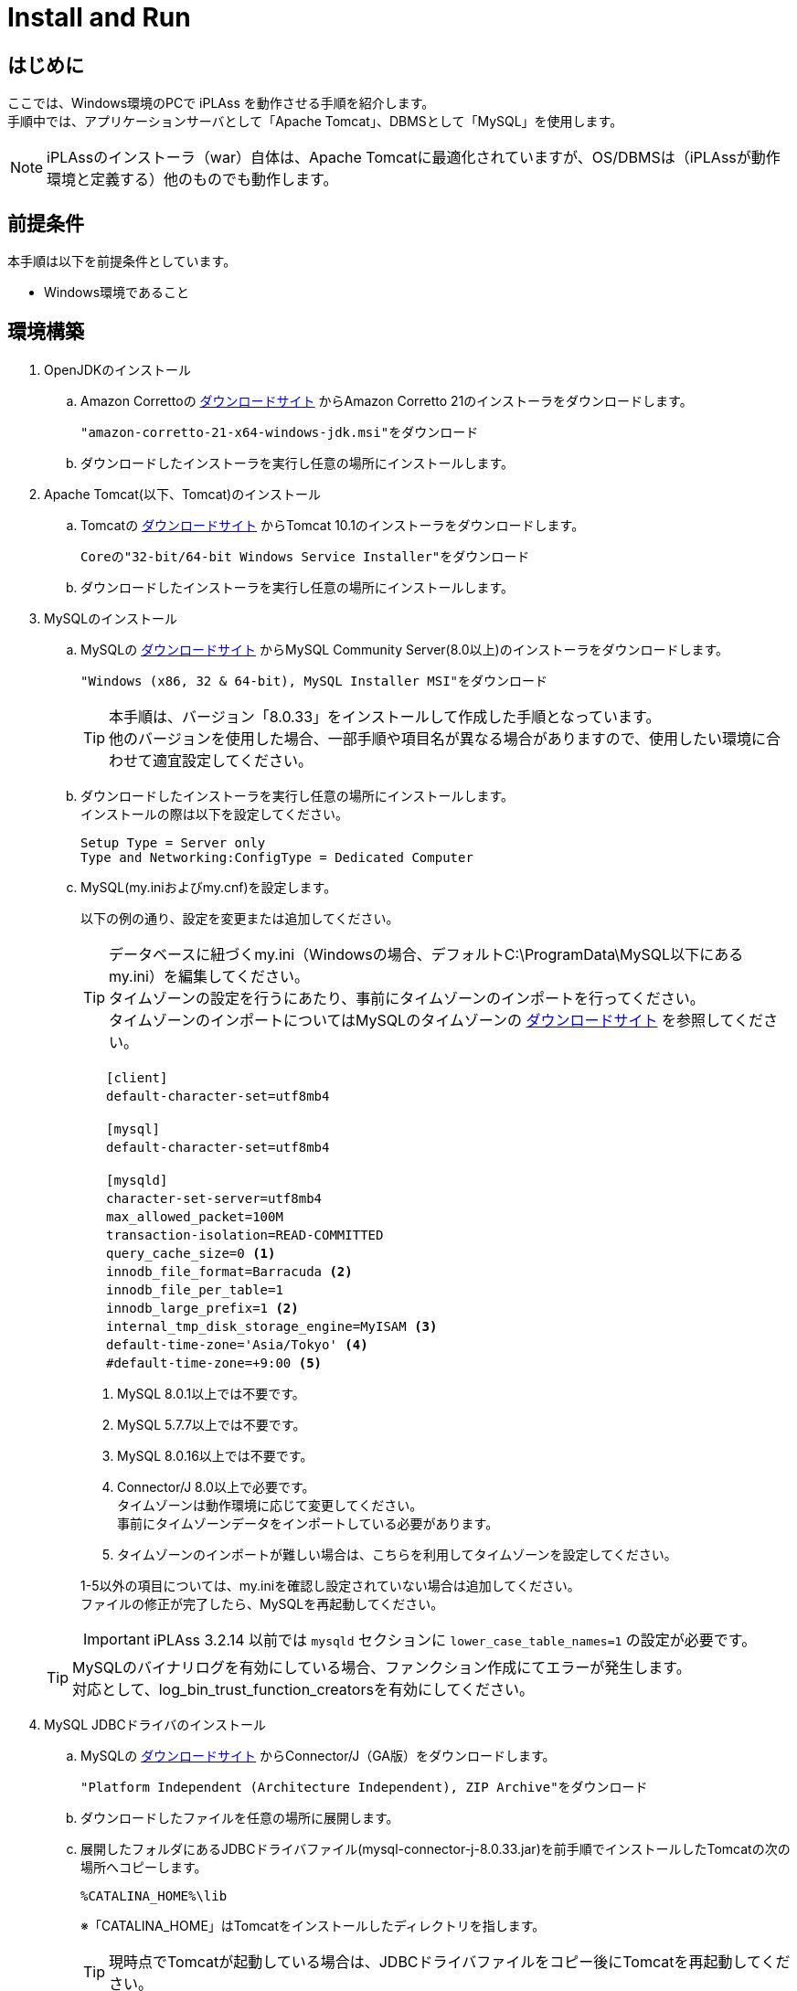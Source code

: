 :table-caption!:
= Install and Run
:_relative-root-path: ../../

[[Introduction]]
== はじめに

ここでは、Windows環境のPCで iPLAss を動作させる手順を紹介します。 +
手順中では、アプリケーションサーバとして「Apache Tomcat」、DBMSとして「MySQL」を使用します。 +

[NOTE]
====
iPLAssのインストーラ（war）自体は、Apache Tomcatに最適化されていますが、OS/DBMSは（iPLAssが動作環境と定義する）他のものでも動作します。
====


== 前提条件

本手順は以下を前提条件としています。

- Windows環境であること

== 環境構築
. OpenJDKのインストール
.. Amazon Correttoの https://aws.amazon.com/corretto/[ダウンロードサイト] からAmazon Corretto 21のインストーラをダウンロードします。
+
[source]
----
"amazon-corretto-21-x64-windows-jdk.msi"をダウンロード
----

.. ダウンロードしたインストーラを実行し任意の場所にインストールします。


. Apache Tomcat(以下、Tomcat)のインストール
.. Tomcatの https://tomcat.apache.org/download-10.cgi[ダウンロードサイト] からTomcat 10.1のインストーラをダウンロードします。
+
[source]
----
Coreの"32-bit/64-bit Windows Service Installer"をダウンロード
----

.. ダウンロードしたインストーラを実行し任意の場所にインストールします。

. MySQLのインストール
.. MySQLの https://dev.mysql.com/downloads/mysql/[ダウンロードサイト] からMySQL Community Server(8.0以上)のインストーラをダウンロードします。
+
[source]
----
"Windows (x86, 32 & 64-bit), MySQL Installer MSI"をダウンロード
----
TIP: 本手順は、バージョン「8.0.33」をインストールして作成した手順となっています。 +
他のバージョンを使用した場合、一部手順や項目名が異なる場合がありますので、使用したい環境に合わせて適宜設定してください。

.. ダウンロードしたインストーラを実行し任意の場所にインストールします。 +
インストールの際は以下を設定してください。
+
[source]
----
Setup Type = Server only
Type and Networking:ConfigType = Dedicated Computer
----

.. MySQL(my.iniおよびmy.cnf)を設定します。
+
以下の例の通り、設定を変更または追加してください。
+
TIP: データベースに紐づくmy.ini（Windowsの場合、デフォルトC:\ProgramData\MySQL以下にあるmy.ini）を編集してください。 +
タイムゾーンの設定を行うにあたり、事前にタイムゾーンのインポートを行ってください。 +
タイムゾーンのインポートについてはMySQLのタイムゾーンの https://dev.mysql.com/downloads/timezones.html[ダウンロードサイト] を参照してください。 +

+
[source]
----
　　[client]
　　default-character-set=utf8mb4

　　[mysql]
　　default-character-set=utf8mb4

　　[mysqld]
　　character-set-server=utf8mb4
　　max_allowed_packet=100M
　　transaction-isolation=READ-COMMITTED
　　query_cache_size=0 <1>
　　innodb_file_format=Barracuda <2>
　　innodb_file_per_table=1
　　innodb_large_prefix=1 <2>
　　internal_tmp_disk_storage_engine=MyISAM <3>
　　default-time-zone='Asia/Tokyo' <4>
　　#default-time-zone=+9:00 <5>
----
<1> MySQL 8.0.1以上では不要です。
<2> MySQL 5.7.7以上では不要です。
<3> MySQL 8.0.16以上では不要です。
<4> Connector/J 8.0以上で必要です。 +
タイムゾーンは動作環境に応じて変更してください。 +
事前にタイムゾーンデータをインポートしている必要があります。
<5> タイムゾーンのインポートが難しい場合は、こちらを利用してタイムゾーンを設定してください。 

+
1-5以外の項目については、my.iniを確認し設定されていない場合は追加してください。 +
ファイルの修正が完了したら、MySQLを再起動してください。

+
IMPORTANT: iPLAss 3.2.14 以前では `mysqld` セクションに `lower_case_table_names=1` の設定が必要です。

+


+
TIP: MySQLのバイナリログを有効にしている場合、ファンクション作成にてエラーが発生します。 +
対応として、log_bin_trust_function_creatorsを有効にしてください。

. MySQL JDBCドライバのインストール
.. MySQLの https://dev.mysql.com/downloads/connector/j/[ダウンロードサイト] からConnector/J（GA版）をダウンロードします。
+
[source]
----
"Platform Independent (Architecture Independent), ZIP Archive"をダウンロード
----

.. ダウンロードしたファイルを任意の場所に展開します。

.. 展開したフォルダにあるJDBCドライバファイル(mysql-connector-j-8.0.33.jar)を前手順でインストールしたTomcatの次の場所へコピーします。
+
[source]
----
%CATALINA_HOME%\lib
----
※「CATALINA_HOME」はTomcatをインストールしたディレクトリを指します。
+
TIP: 現時点でTomcatが起動している場合は、JDBCドライバファイルをコピー後にTomcatを再起動してください。

. データベースの準備 +
iPLAssインストーラがデータベースおよびユーザーの作成を行うため準備は不要です。

. iPLAssホームディレクトリ（任意） +
ホームディレクトリにはインストーラの設定情報が格納されます。 +
環境変数「IPLASS_HOME」に設定されたディレクトリがiPLAssホームディレクトリとなります。 +
特に設定がない場合は次のディレクトリがiPLAssホームディレクトリとなります。
+
[source]
----
%USERPROFILE%\.iplass
----
+
TIP: インストーラをリセットし、再度インストールを実行したい場合には、iPLAssホームディレクトリを削除してください。
+
TIP: Windows環境で、Tomcatをサービスから起動した場合のホームディレクトリは下記になります。 +
`C:\Windows\ServiceProfiles\LocalService\.iplass`

. ログの設定（任意） +
ログ設定ファイルをiPLAssホームディレクトリに配置することによりログの設定を行うことができます。

+
設定内容::
以下に、ログをコンソール出力するための設定内容を示します。
こちらを参考にlogback.xmlファイルをホームディレクトリに作成し、適宜カスタマイズしてください。
+
[source,xml]
----
<?xml version="1.0" encoding="UTF-8" ?>
<!DOCTYPE configuration>
<configuration>
	<appender name="STDOUT" class="ch.qos.logback.core.ConsoleAppender"> <1>
		<encoder>
			<pattern>%d{HH:mm:ss.SSS} [%thread] %-5level %logger{36} - %msg%n</pattern>
		</encoder>
	</appender>

	<root level="debug"> <2>
		<appender-ref ref="STDOUT" />
	</root>
</configuration>
----
<1> appender要素には、｢どの場所に｣｢どんなレイアウト｣で出力するのかを定義します。
<2> appenderを定義しただけではログ出力の際に使用されません。logger要素やroot要素に参照されることで初めて使用されます。

+
ログ設定ファイル::
logbackのログ設定ファイルを配置します。ログ設定ファイルは次の順序でロードされます。
1. logback-test.xmlというファイルを探します。
2. 見つからなかった場合、今度はlogback.xmlというファイルを探します。

== iPLAssのインストール
. インストーラファイル（iplass.war）の取得
+
インストーラファイルが手元にない場合、次のいずれかの方法で取得します。

.. https://iplass.org/downloads/[ダウンロードサイト]からiPLAss Installerをダウンロードします。

.. （Enterprise Editionの場合）Enterprise Edition版のダウンロードサイトから「iplass.war」を取得します。

. Tomcatへのiplass.warのデプロイ
.. 取得した「iplass.war」をTomcatの次の場所へコピーします。
+
[source]
----
%CATALINA_HOME%\webapps
----
+
Tomcatが起動していない場合はWARファイルをコピー後、Tomcatを起動してください。 +
Tomcatが既に起動している場合、WARファイルをコピーすると自動的にデプロイが開始されます。

. セットアップ画面の表示
.. Webブラウザに次のURLを入力しセットアップ画面にアクセスします。 +
iPLAssセットアップ画面のURLは下記となります。 +
+
[source,url]
----
http://localhost:8080/iplass
----
+
または
+
[source,url]
----
http://＜サーバのホスト名またはIPアドレス＞:8080/iplass
----
※Tomcatのポート番号を変更した場合は設定したポート番号を指定してください。

. iPLAssセットアップの実行
.. セットアップ情報の入力
... データベースへの接続情報の入力
+
iPLAssセットアップ画面から、以下の要領で環境情報を入力します。
+
[cols="1,4",options="autowidth"]
|===
|データベース| `MySQL` を選択
|DBAユーザー名|MySQLのDBA権限を持つユーザーのユーザー名(MySQLインストール時に作成したRootユーザー名)
|DBAパスワード|MySQLのDBA権限を持つユーザーのパスワード(MySQLインストール時に作成したRootユーザーパスワード)
|バイナリデータファイル保存場所|バイナリデータファイルの保存先ルートディレクトリ +
MySQLおよびPostgreSQLの場合、Binary型のデータは標準でファイル形式により外部保存されます。OracleおよびSQLServerの場合は保存場所を設定した場合のみ外部保存されます。
|テーブル自動作成|[red]#*新規にセットアップを行う場合は必ずチェックしてください。*# +
チェックをするとiPLAssで利用するテーブルを作成します。 +
既にテーブルが存在する場合、テーブルは再作成されデータは初期化されます。 +
再セットアップ等で既存のデータを残す場合はチェックを外してください。
|JDBC URL|ホスト名、ポート番号を入力すると自動的に設定されます。 +
直接編集を行う場合は `編集` をチェックしてください。
|ホスト名|MySQLをインストールしたホスト名またはIPアドレス
|ポート番号|3306 (デフォルト) +
※ポート番号を変更した場合は変更したポート番号を入力してください。
|スキーマ名|mtdb (変更不可)
|ユーザー名|新規で作成する任意のMySQLのユーザー名
|パスワード|新規で作成する任意のMySQLのパスワード
|===

+
TIP: セットアップに失敗してしまった場合は、iPLAssの再インストールが必要になる場合があります。 +
前章で設定したiPLAssのホームディレクトリを削除後、インストール手順をもう一度実施してください。

... iPLAss テナント情報の入力
+
[cols="1,2",options="autowidth"]
|===
|テナント名|任意のテナント名 （半角推奨）
|管理者ユーザーID|任意の管理者ユーザーID
|管理者パスワード|任意の管理者パスワード +
※パスワードを表示する場合は「パスワード表示」をチェックします。
|===
+
.管理者のユーザーIDおよびパスワードについて
TIP: ユーザーIDには４文字以上の英数字および `-` (マイナス) `@` `\_` `.` (ピリオド)のみ入力可能です。 +
パスワードは６文字以上の英数字および次の記号 `~!#\\$^&*+;:?/|{}\\.=_,-` のみ入力可能です。
+
*iPLAssセットアップ画面*
+
image::./images/01_iPlassSetup.png[01_iPlassSetup,align="left"]

.. セットアップの開始 +
セットアップ情報を入力後、セットアップ開始ボタンを押下しiPLAssのセットアップを開始します。 +
セットアップが正常に完了した場合は「[red]#*アプリケーションサーバを再起動してください。*#」のメッセージが表示されます。
+
*正常完了時のメッセージ*
+
image::./images/02.iplassSetupSuccess.png[iplassSetupSuccess,align="left"]

. アプリケーションサーバ（Tomcat）の再起動
.. アプリケーションサーバ（Tomcat）を再起動します。

. テナントへのアクセス
.. Webブラウザに以下のURLを入力しアプリケーションサーバにアクセスします。
+
[source,url]
----
http://localhost:8080/iplass
----
+
または
+
[source,url]
----
http://＜サーバのホスト名またはIPアドレス＞:8080/iplass
----
※Tomcatのポート番号を変更した場合は設定したポート番号を指定してください。

.. テナントのログイン画面表示 +
初回アクセス時、初期テナントが自動で作成されます。 +
作成後、テナントへリダイレクトされログイン画面が表示されます。
+
*iPLAssログイン画面*
+
image::./images/03.iplassLogin.png[iplassLogin,align="left"]
+
TIP: 次回以降（初期テナント作成後）のアクセス時はリダイレクトされないため、リダイレクト後のURLのメモを取るかブックマークの追加を推奨します。 +
これまでの手順に従って作成した場合、ログイン画面のURLは下記の通りです。 +
http://＜サーバのホスト名またはIPアドレス＞:8080/iplass/<テナント名>/gem/ +

.. テナントへのログイン +
ユーザーIDにセットアップで入力したテナント情報の管理者ユーザーIDを、パスワードに管理者パスワードをそれぞれ入力しログインボタンを押下します。 +
ログイン後、テナントのトップ画面が表示されることを確認します。 +
ログインが完了しトップ画面が表示できたら、iPLAssのインストールは完了です。
+
*iPLAss トップ画面*
+
image::./images/04.iplassTop.png[iplassTop,align="left"]

== 動作確認

. 用語説明
+
基本的な操作方法を理解するため、動作確認を行ってみましょう。 +
動作確認前の前提知識として、iPLAssの用語について簡単に説明します。
+
[cols="1,4",options="autowidth"]
|===
|GEMモジュール +
(GEM画面)|
主にエンドユーザー向けの画面群。 +
ログイン画面やEntityデータの参照/編集機能等のGEM画面があります。
AdminConsoleを利用して定義されたEntity定義情報や画面定義情報を元に画面が生成されます。
|AdminConsole|
システム管理者、開発者向けの画面群。 +
開発者はAdminConsoleを利用しながら、Entity定義の作成やEntity操作画面の設計、ActionやCommand等のメタデータの管理を行います。
|メタデータ|
iPLAss上で動作するアプリケーションのデータや振る舞いを定義した設定情報です。 +
アプリケーションで扱うデータ定義（後述のEntity）、作成したEntityのCRUD機能を持った汎用データ操作画面に関する定義、パスワードの有効期限、複雑度、アカウントロックといったユーザー認証の方法やポリシーに関する定義、サイドメニューに表示する項目やログイン後のトップ画面に表示する項目に関する定義など、さまざまな種類のメタデータが存在します。
|Entity|
iPLAssでは、管理するデータ定義を「Entity（エンティティ）」と呼びます。 +
エンティティは、RDB上でのテーブルと同義のものです。更に、エンティティは「Property（プロパティ）」と呼ばれる属性を持ちます。プロパティは、RDB上でのカラムと同義のものです。また、定義されたエンティティをどのように画面に表示するか（入力フィールドなのか、プルダウンなのか、項目並び順、表示有無など）もメタデータとして設定可能です。
|===

. AdminConsoleを起動する
.. AdminConsoleの起動
+
AdminConsoleを起動してみましょう。 +
ヘッダー領域のユーザー名（User Admin）をクリックすると、ユーザーメニューが表示されます。 +
ユーザーメニュー内の、「管理・設定」をクリックすると、AdminConsoleが起動します。
+
*AdminConsoleの起動*
+
image::./images/05.startAdminConsole.png[startAdminConsole,align="left"]
+
*AdminConsole トップページ*
+
image::./images/06.iplsassAdminConsole.png[iplsassAdminConsole,align="left"]
+
.. AdminConsoleについて
+
AdminConsole画面の左側には「MetaDataSettings」と「Tools」という２つのメニューグループが表示されています。 +
「MetaDataSettings」は各テナント上に定義されたメタデータが、その種類ごとにツリー表示されます。 +
各メタデータの追加、編集はこのツリーから行います。 +
「Tools」は、開発者向けの管理ツール群です。
+
*「MetaDataSettings」と「Tools」*
+
image::./images/07.metadataSetting.png[metadataSetting,align="left"]
+
※テナント作成時点でいくつかのメタデータが定義されています。 +
「mtp」や「gem」はiPLAssフレームワークとして提供される機能で利用するメタデータ群です。
+
. Entityを定義する
.. Entityの作成
+
ここではサンプルとして、商品を管理する商品マスタEntityを作成します。
+
Entityを作成する際は、MetaDataSettingsの「Entity」を選択し、右クリックメニューから、「エンティティを作成する」を押下してください。Entityの作成画面が表示されます。
+
*「エンティティを作成する」*
+
image::./images/08.CreateEntity01.png[CreateEntity01,align="left"]
+
*Entity作成画面*
+
image::./images/09.CreateEntity02.png[CreateEntity02,align="left"]
+
*Entity作成時の入力要素*
+
[cols="1,2",options="autowidth"]
|===
|Name|エンティティの名称です。 +
エンティティは「.(ドット)」で階層を表現できます。
|Display Name|エンティティを表示する際の名称です。 +
GEM画面等での表示に使用されます。
|Description|エンティティの説明です。
|===
... 必要なEntityを作成する
+
以下の要領でデータを入力し、「Save」ボタンを押下してください。
+
*商品マスタ*
+
image::./images/10.CreateProductEntity.png[CreateProductEntity,align="left"]
+
*入力値サンプル*
+
[cols="1,2",options="autowidth"]
|===
|Name|sample.Product
|Display Name|商品マスタ
|Description|サンプルの商品マスタ
|===
+
... EntityにPropertyを追加する。
+
EntityにPropertyを追加するには、対象Entityをダブルクリックするか、 +
対象Entityを選択し、右クリックメニューから「エンティティを開く」を選択します。
+
*「エンティティを開く」*
+
image::./images/11.setupEntity.png[setupEntity,align="left"]
+
「エンティティを開く」を押下すると、Entityの設定画面が開きます。 +
Propertyを追加する際は、Propertiesの「Add」ボタンを押下します。
+
*「Add」ボタン*
+
image::./images/12.setupProperty.png[setupProperty,align="left"]
+
商品マスタエンティティでPropertyの追加画面を開き、以下のPropertyを定義します。
+
*「価格」Propertyの追加*
+
image::./images/13.setupProduct01.png[setupProduct01,align="left"]
+
*サンプル入力値*
+
[cols="1,2",options="autowidth"]
|===
|Name|price
|Display Name|価格
|Type|Integer
|Required|チェックを入れる
|===
+
*「発売日」Propertyの追加*
+
image::./images/14.setupProduct02.png[setupProduct02,align="left"]
+
*サンプル入力値*
+
[cols="1,2",options="autowidth"]
|===
|Name|releaseDate
|Display Name|発売日
|Type|Date
|Required|チェックを入れない
|===
+
Entityへの更新を行った場合は「Save」を押下することで更新が反映されます。
+
*「Save」ボタン*
+
image::./images/15.setupProduct03.png[setupProduct03,align="left"]
+
これでEntityへのProperty追加は完了です。
+
. GEM画面から確認する。
+
前の手順で作成したEntityが、画面にどう反映されているか確認してみましょう。 +
GEM画面で「ホーム」ボタンを押下しリロードを行うと、先ほどの定義をもとにサイドメニューに商品マスタの項目が追加されています。
+
*GEM画面の確認*
+
image::./images/16.TopPage.png[TopPage,align="left"]
+
商品マスタを押下すると、作成したEntityの検索画面が表示され、設定したPropertyが検索項目として反映されていることが分かります。
+
*設定したPropertyの確認*
+
image::./images/17.productMaster.png[productMaster,align="left"]
+
上記の画面の「新規登録」「検索」などのボタンを利用して商品データの登録、検索、編集、照会を行うことが可能です。 +
以下に紹介するのは、各操作を行った際の画面例です。 +
+
*新規登録/編集画面* +
+
image::./images/18.entryProduct.png[entryProduct,align="left"]
+
*検索画面* +
+
image::./images/19.searchProduct.png[searchProduct,align="left"]
+
*詳細画面* +
+
image::./images/20.detailProduct.png[detailProduct,align="left"]

== 次のステップ
iPLAssに初めてふれている場合、次に <<../index.adoc#_チュートリアル,チュートリアル>> を実施してみてください。

